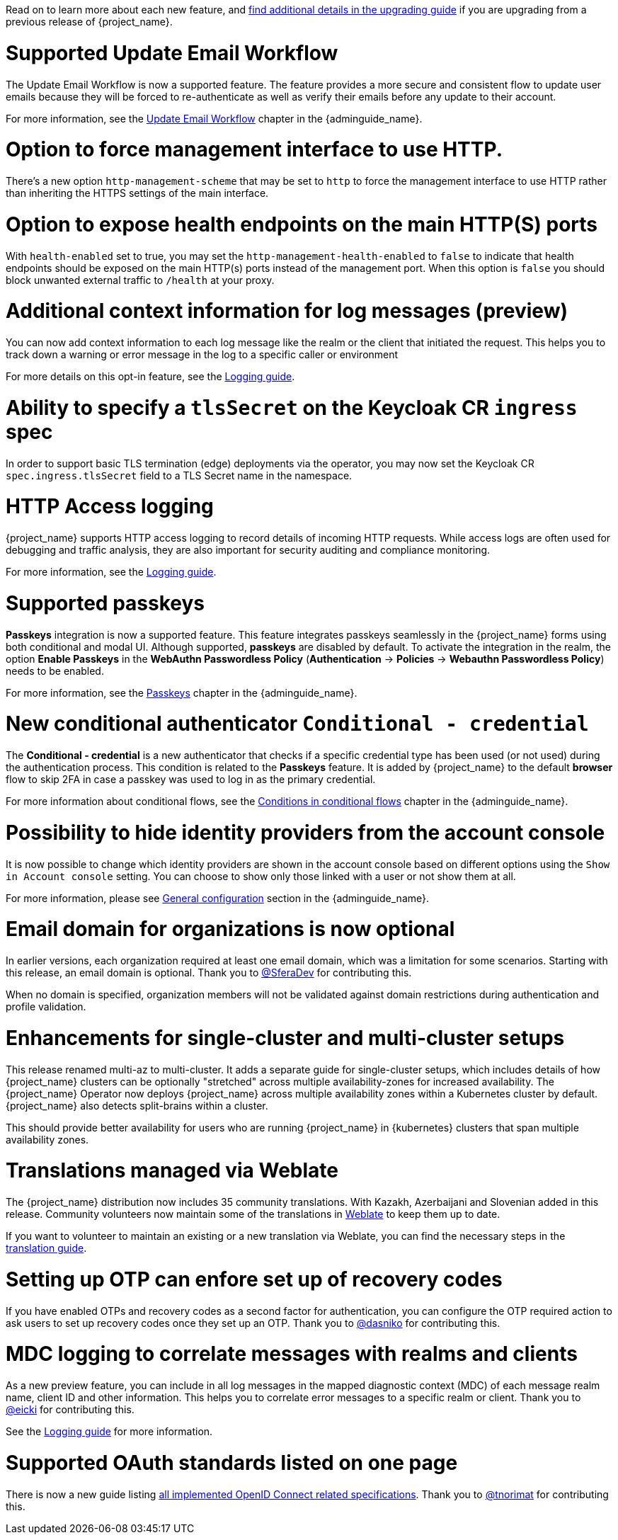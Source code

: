 // Release notes should contain only headline-worthy new features,
// assuming that people who migrate will read the upgrading guide anyway.

Read on to learn more about each new feature, and https://www.keycloak.org/docs/latest/upgrading/index.html[find additional details in the upgrading guide] if you are upgrading from a previous release of {project_name}.

= Supported Update Email Workflow

The Update Email Workflow is now a supported feature. The feature provides a more secure and consistent flow to update user emails
because they will be forced to re-authenticate as well as verify their emails before any update to their account.

For more information, see the link:{adminguide_link}#_update-email-workflow[Update Email Workflow] chapter in the {adminguide_name}.

= Option to force management interface to use HTTP.

There's a new option `http-management-scheme` that may be set to `http` to force the management interface to use HTTP rather than inheriting the HTTPS settings of the main interface.

= Option to expose health endpoints on the main HTTP(S) ports

With `health-enabled` set to true, you may set the `http-management-health-enabled` to `false` to indicate that health endpoints should be exposed on the main HTTP(s) ports instead of the
management port. When this option is `false` you should block unwanted external traffic to `/health` at your proxy.

= Additional context information for log messages (preview)

You can now add context information to each log message like the realm or the client that initiated the request.
This helps you to track down a warning or error message in the log to a specific caller or environment

For more details on this opt-in feature, see the https://www.keycloak.org/server/logging[Logging guide].

= Ability to specify a `tlsSecret` on the Keycloak CR `ingress` spec

In order to support basic TLS termination (edge) deployments via the operator, you may now set the Keycloak CR `spec.ingress.tlsSecret` field to a TLS Secret name in the namespace.

= HTTP Access logging

{project_name} supports HTTP access logging to record details of incoming HTTP requests.
While access logs are often used for debugging and traffic analysis, they are also important for security auditing and compliance monitoring.

For more information, see the https://www.keycloak.org/server/logging[Logging guide].


= Supported passkeys

*Passkeys* integration is now a supported feature. This feature integrates passkeys seamlessly in the {project_name} forms using both conditional and modal UI. Although supported, *passkeys* are disabled by default. To activate the integration in the realm, the option *Enable Passkeys* in the *WebAuthn Passwordless Policy* (*Authentication* → *Policies* → *Webauthn Passwordless Policy*) needs to be enabled.

For more information, see the link:{adminguide_link}#passkeys_server_administration_guide[Passkeys] chapter in the {adminguide_name}.

= New conditional authenticator `Conditional - credential`

The *Conditional - credential* is a new authenticator that checks if a specific credential type has been used (or not used) during the authentication process. This condition is related to the *Passkeys* feature. It is added by {project_name} to the default *browser* flow to skip 2FA in case a passkey was used to log in as the primary credential.

For more information about conditional flows, see the link:{adminguide_link}#conditions-in-conditional-flows[Conditions in conditional flows] chapter in the {adminguide_name}.

= Possibility to hide identity providers from the account console

It is now possible to change which identity providers are shown in the account console based on different options using
the `Show in Account console` setting. You can choose to show only those linked with a user or not show them at all.

For more information, please see link:{adminguide_link}#_general-idp-config[General configuration] section in the {adminguide_name}.

= Email domain for organizations is now optional

In earlier versions, each organization required at least one email domain, which was a limitation for some scenarios.
Starting with this release, an email domain is optional.
Thank you to https://github.com/SferaDev[@SferaDev] for contributing this.

When no domain is specified, organization members will not be validated against domain restrictions during authentication and profile validation.

= Enhancements for single-cluster and multi-cluster setups

This release renamed multi-az to multi-cluster.
It adds a separate guide for single-cluster setups, which includes details of how {project_name} clusters can be optionally "stretched" across multiple availability-zones for increased availability.
The {project_name} Operator now deploys {project_name} across multiple availability zones within a Kubernetes cluster by default. {project_name} also detects split-brains within a cluster.

This should provide better availability for users who are running {project_name} in {kubernetes} clusters that span multiple availability zones.

= Translations managed via Weblate

The {project_name} distribution now includes 35 community translations. With Kazakh, Azerbaijani and Slovenian added in this release.
Community volunteers now maintain some of the translations in https://hosted.weblate.org/projects/keycloak/[Weblate] to keep them up to date.

If you want to volunteer to maintain an existing or a new translation via Weblate, you can find the necessary steps in the https://github.com/keycloak/keycloak/blob/main/docs/translation.md[translation guide].

= Setting up OTP can enfore set up of recovery codes

If you have enabled OTPs and recovery codes as a second factor for authentication, you can configure the OTP required action to ask users to set up recovery codes once they set up an OTP.
Thank you to https://github.com/dasniko[@dasniko] for contributing this.

= MDC logging to correlate messages with realms and clients

As a new preview feature, you can include in all log messages in the mapped diagnostic context (MDC) of each message realm name, client ID and other information.
This helps you to correlate error messages to a specific realm or client.
Thank you to https://github.com/eicki[@eicki] for contributing this.

See the https://www.keycloak.org/server/logging[Logging guide] for more information.

= Supported OAuth standards listed on one page

There is now a new guide listing https://www.keycloak.org/securing-apps/specifications[all implemented OpenID Connect related specifications].
Thank you to https://github.com/tnorimat[@tnorimat] for contributing this.
